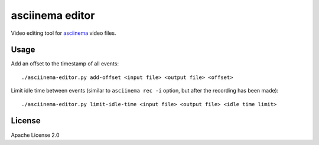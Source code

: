 asciinema editor
================

Video editing tool for `asciinema <https://asciinema.org>`_ video files.

Usage
-----

Add an offset to the timestamp of all events::

    ./asciinema-editor.py add-offset <input file> <output file> <offset>

Limit idle time between events (similar to ``asciinema rec -i`` option, but
after the recording has been made)::

    ./asciinema-editor.py limit-idle-time <input file> <output file> <idle time limit>

License
-------

Apache License 2.0
